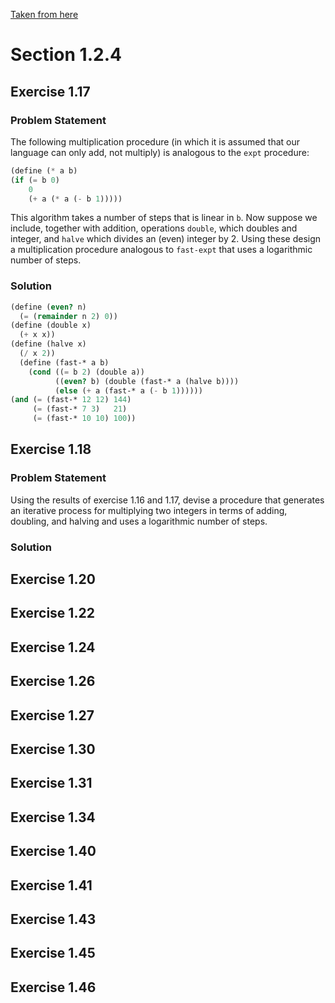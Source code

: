 [[https://mitpress.mit.edu/sicp/full-text/book/book-Z-H-11.html#%25_sec_1.2][Taken from here]]
* Section 1.2.4
** Exercise 1.17
*** Problem Statement
The following multiplication procedure (in which it is assumed that
our language can only add, not multiply) is analogous to the =expt=
procedure:
#+BEGIN_SRC scheme
    (define (* a b)
    (if (= b 0)
        0
        (+ a (* a (- b 1)))))
#+END_SRC
This algorithm takes a number of steps that is linear in =b=.  Now
suppose we include, together with addition, operations =double=, which
doubles and integer, and =halve= which divides an (even) integer
by 2.  Using these design a multiplication procedure analogous to
=fast-expt= that uses a logarithmic number of steps.

*** Solution
#+BEGIN_SRC scheme
  (define (even? n)
    (= (remainder n 2) 0))
  (define (double x)
    (+ x x))
  (define (halve x)
    (/ x 2))
    (define (fast-* a b)
      (cond ((= b 2) (double a))
            ((even? b) (double (fast-* a (halve b))))
            (else (+ a (fast-* a (- b 1))))))
  (and (= (fast-* 12 12) 144)
       (= (fast-* 7 3)   21)
       (= (fast-* 10 10) 100))
#+END_SRC

** Exercise 1.18
*** Problem Statement
Using the results of exercise 1.16 and 1.17, devise a procedure that
generates an iterative process for multiplying two integers in terms
of adding, doubling, and halving and uses a logarithmic number of
steps.
*** Solution

** Exercise 1.20
** Exercise 1.22 
** Exercise 1.24 
** Exercise 1.26 
** Exercise 1.27
** Exercise 1.30 
** Exercise 1.31
** Exercise 1.34 
** Exercise 1.40 
** Exercise 1.41 
** Exercise 1.43 
** Exercise 1.45 
** Exercise 1.46
